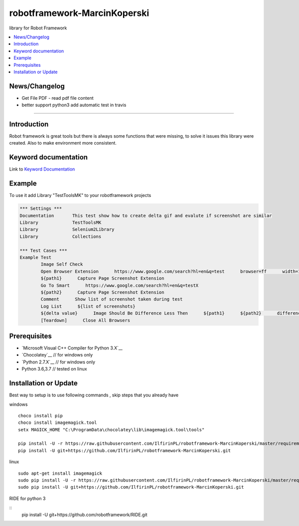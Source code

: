 robotframework-MarcinKoperski
===============
library for Robot Framework


.. image:: https://travis-ci.org/IlfirinPL/robotframework-MarcinKoperski.png
    :target: https://travis-ci.org/IlfirinPL/robotframework-MarcinKoperski

.. image:: https://img.shields.io/pypi/v/robotframework-MarcinKoperski.svg
    :target: https://pypi.python.org/pypi/robotframework-MarcinKoperski

.. image:: https://img.shields.io/pypi/l/robotframework-MarcinKoperski.svg
    :target: http://www.gnu.org/licenses/agpl-3.0.html

.. contents::
   :local:

News/Changelog
------------
* Get File PDF - read pdf file content
* better support python3 add automatic test in travis




=================================================

Introduction
------------
Robot framework is great tools but there is always some functions that were missing, to solve it issues this library were created.
Also to make environment more consistent.


Keyword documentation
---------------------
Link to `Keyword Documentation`_

.. _`Keyword Documentation`: http://ilfirinpl.github.io/robotframework-MarcinKoperski/doc/TestToolsMK.html

Example 
------------

To use it add Library "TestToolsMK" to your robotframework projects


.. code:: robotframework

	*** Settings ***
	Documentation       This test show how to create delta gif and evalute if screenshot are similar
	Library             TestToolsMK
	Library             Selenium2Library
	Library             Collections

	*** Test Cases ***
	Example Test
		Image Self Check
		Open Browser Extension      https://www.google.com/search?hl=en&q=test      browser=ff      width=1366      height=768      x=0      y=0
		${path1}      Capture Page Screenshot Extension
		Go To Smart      https://www.google.com/search?hl=en&q=testX
		${path2}      Capture Page Screenshot Extension
		Comment      Show list of screenshot taken during test
		Log List      ${list of screenshots}
		${delta value}      Image Should Be Difference Less Then      ${path1}      ${path2}      difference_percent=2     embedded_gif=True
		[Teardown]      Close All Browsers


Prerequisites
-------------
- `Microsoft Visual C++ Compiler for Python 3.X`__
- `Chocolatey`__ // for windows only
- `Python 2.7.X`__   // for windows only
- Python 3.6,3.7  // tested on linux


__ http://www.microsoft.com/en-us/download/details.aspx?id=44266
__ https://visualstudio.microsoft.com/thank-you-downloading-visual-studio/?sku=BuildTools&rel=15
__ https://chocolatey.org/
__ https://www.python.org/downloads

Installation or Update
------------

Best way to setup is to use following commands , skip steps that you already have

windows
::
	choco install pip
	choco install imagemagick.tool
	setx MAGICK_HOME "C:\ProgramData\chocolatey\lib\imagemagick.tool\tools"

	pip install -U -r https://raw.githubusercontent.com/IlfirinPL/robotframework-MarcinKoperski/master/requirements.txt
	pip install -U git+https://github.com/IlfirinPL/robotframework-MarcinKoperski.git


linux
::
	sudo apt-get install imagemagick
	sudo pip install -U -r https://raw.githubusercontent.com/IlfirinPL/robotframework-MarcinKoperski/master/requirements.txt
	sudo pip install -U git+https://github.com/IlfirinPL/robotframework-MarcinKoperski.git


RIDE for python 3

::
	pip install -U git+https://github.com/robotframework/RIDE.git
